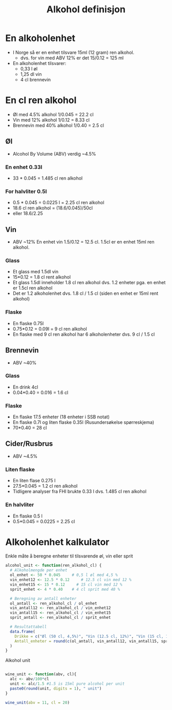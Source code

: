 #+Title: Alkohol definisjon

* En alkoholenhet
- I Norge så er en enhet tilsvare 15ml (12 gram) ren alkohol.
  - dvs. for vin med ABV 12% er det 15/0.12 = 125 ml

- En alkoholenhet tilsvarer:
     - 0,33 l øl
     - 1,25 dl vin
    - 4 cl brennevin

* En cl ren alkohol
- Øl med 4.5% alkohol 1/0.045 = 22.2 cl
- Vin med 12% alkohol 1/0.12 = 8.33 cl
- Brennevin med 40% alkohol 1/0.40 = 2.5 cl

** Øl
- Alcohol By Volume (ABV) verdig ~4.5%
*** En enhet 0.33l
- 33 * 0.045 = 1.485 cl ren alkohol
*** For halvliter 0.5l
- 0.5 * 0.045 = 0.0225 l = 2.25 cl ren alkohol
- 18.6 cl ren alkohol = (18.6/0.045)/50cl
- eller 18.6/2.25

** Vin
- ABV ~12%
  En enhet vin 1.5/0.12 = 12.5 cl. 1.5cl er en enhet 15ml ren alkohol.
*** Glass
- Et glass med 1.5dl vin
- 15*0.12 = 1.8 cl rent alkohol
- Et glass 1.5dl inneholder 1.8 cl ren alkohol dvs. 1.2 enheter pga. en enhet er 1.5cl ren alkohol
- Det er 1.2 alkoholenhet dvs. 1.8 cl / 1.5 cl (siden en enhet er 15ml rent alkohol)
*** Flaske
- En flaske 0.75l
- 0.75*0.12 = 0.09l = 9 cl ren alkohol
- En flaske med 9 cl ren alkohol har 6 alkoholenheter dvs. 9 cl / 1.5 cl

** Brennevin
- ABV ~40%
*** Glass
- En drink 4cl
- 0.04*0.40 = 0.016 = 1.6 cl
*** Flaske
- En flaske 17.5 enheter (18 enheter i SSB notat)
- En flaske 0.7l og liten flaske 0.35l (Rusundersøkelse spørreskjema)
- 70*0.40 = 28 cl

** Cider/Rusbrus
- ABV ~4.5%
*** Liten flaske
- En liten flase 0.275 l
- 27.5*0.045 = 1.2 cl ren alkohol
- Tidligere analyser fra FHI brukte 0.33 l dvs. 1.485 cl ren alkohol
*** En halvliter
- En flaske 0.5 l
- 0.5*0.045 = 0.0225 = 2.25 cl

* Alkoholenhet kalkulator

Enkle måte å beregne enheter til tilsvarende øl, vin eller sprit

#+begin_src r
alcohol_unit <- function(ren_alkohol_cl) {
  # Alkoholmengde per enhet
  ol_enhet <- 50 * 0.045     # 0,5 l øl med 4,5 %
  vin_enhet12 <- 12.5 * 0.12     # 12.5 cl vin med 12 %
  vin_enhet15 <- 15 * 0.12     # 15 cl vin med 12 %
  sprit_enhet <- 4 * 0.40    # 4 cl sprit med 40 %

  # Beregning av antall enheter
  ol_antall <- ren_alkohol_cl / ol_enhet
  vin_antall12 <- ren_alkohol_cl / vin_enhet12
  vin_antall15 <- ren_alkohol_cl / vin_enhet15
  sprit_antall <- ren_alkohol_cl / sprit_enhet

  # Resultattabell
  data.frame(
    Drikke = c("Øl (50 cl, 4,5%)", "Vin (12.5 cl, 12%)", "Vin (15 cl, 12%)","Sprit (4 cl, 40%)"),
    Antall_enheter = round(c(ol_antall, vin_antall12, vin_antall15, sprit_antall), 2)
  )
}
#+end_src

Alkohol unit

#+begin_src R

wine_unit <- function(abv, cl){
  alc <- abv/100*cl
  unit <- alc/1.5 #1.5 is 15ml pure alcohol per unit
  paste0(round(unit, digits = 1), " unit")
}

wine_unit(abv = 11, cl = 20)
#+end_src

#+RESULTS:
: 1.5 unit
